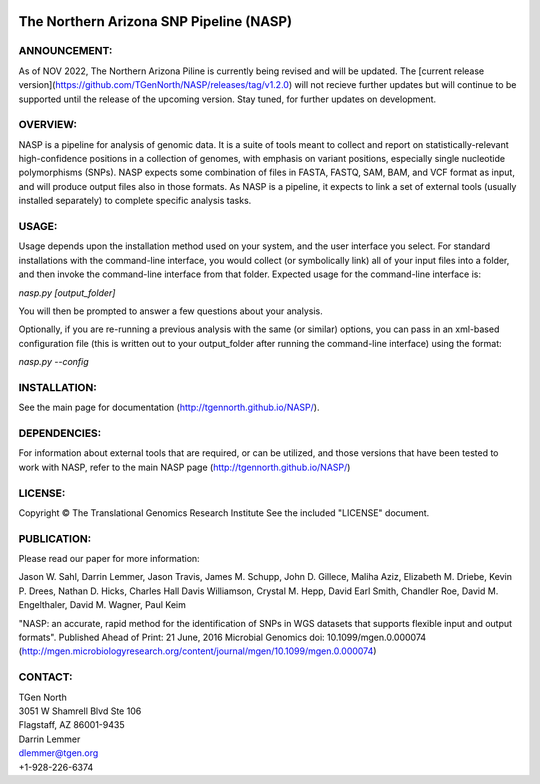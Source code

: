 .. image:: https://img.shields.io/badge/install%20with-bioconda-brightgreen.svg?style=flat-square
    :target: http://bioconda.github.io/recipes/nasp/README.html
    :alt: install with bioconda

.. image:: https://landscape.io/github/TGenNorth/NASP/tests/landscape.svg?style=flat
   :target: https://landscape.io/github/TGenNorth/NASP/tests
   :alt: Code Health

.. |copy|   unicode:: U+000A9 .. COPYRIGHT SIGN

The Northern Arizona SNP Pipeline (NASP)
========================================

ANNOUNCEMENT:
---------

As of NOV 2022, The Northern Arizona Piline is currently being revised and will be updated. The [current release version](https://github.com/TGenNorth/NASP/releases/tag/v1.2.0) will not recieve further updates but will continue to be supported until the release of the upcoming version. Stay tuned, for further updates on development.

OVERVIEW:
---------

NASP is a pipeline for analysis of genomic data. It is a suite of tools
meant to collect and report on statistically-relevant high-confidence
positions in a collection of genomes, with emphasis on variant
positions, especially single nucleotide polymorphisms (SNPs). NASP
expects some combination of files in FASTA, FASTQ, SAM, BAM, and VCF
format as input, and will produce output files also in
those formats. As NASP is a pipeline, it expects to link a set of
external tools (usually installed separately) to complete specific
analysis tasks.

USAGE:
------

Usage depends upon the installation method used on your system, and the
user interface you select. For standard installations with the
command-line interface, you would collect (or symbolically link) all of
your input files into a folder, and then invoke the command-line
interface from that folder. Expected usage for the command-line
interface is:

`nasp.py [output\_folder]`

You will then be prompted to answer a few questions about your analysis.

Optionally, if you are re-running a previous analysis with the same (or
similar) options, you can pass in an xml-based configuration file (this
is written out to your output\_folder after running the command-line
interface) using the format:

`nasp.py --config`

INSTALLATION:
-------------

See the main page for documentation (http://tgennorth.github.io/NASP/).

DEPENDENCIES:
-------------

For information about external tools that are required, or can be
utilized, and those versions that have been tested to work with NASP,
refer to the main NASP page (http://tgennorth.github.io/NASP/)

LICENSE:
--------

Copyright |copy| The Translational Genomics Research Institute See the
included "LICENSE" document.

PUBLICATION:
--------

Please read our paper for more information:

Jason W. Sahl,  Darrin Lemmer,  Jason Travis,  James M. Schupp,  John D. Gillece,  Maliha Aziz,  Elizabeth M. Driebe,  Kevin P. Drees,  Nathan D. Hicks,  Charles Hall Davis Williamson,  Crystal M. Hepp,  David Earl Smith,  Chandler Roe,  David M. Engelthaler,  David M. Wagner, Paul Keim

"NASP: an accurate, rapid method for the identification of SNPs in WGS datasets that supports flexible input and output formats". Published Ahead of Print: 21 June, 2016 Microbial Genomics doi: 10.1099/mgen.0.000074 
(http://mgen.microbiologyresearch.org/content/journal/mgen/10.1099/mgen.0.000074)


CONTACT:
--------

| TGen North
| 3051 W Shamrell Blvd Ste 106
| Flagstaff, AZ 86001-9435

| Darrin Lemmer
| dlemmer@tgen.org
| +1-928-226-6374
